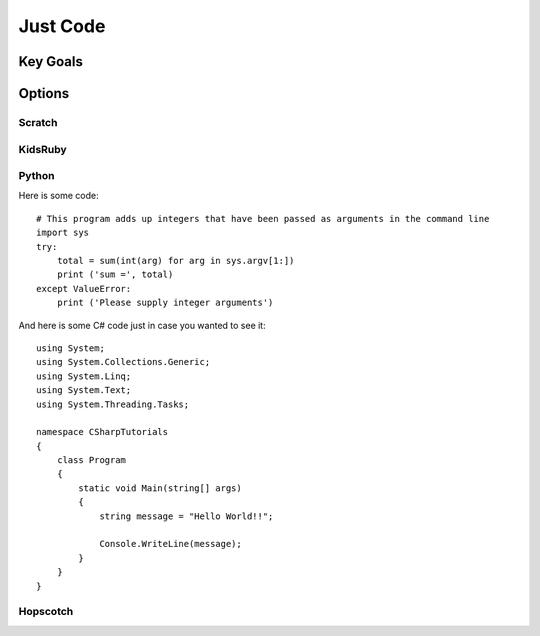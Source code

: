 Just Code
=========
Key Goals
---------

Options
-------

Scratch
~~~~~~~

KidsRuby
~~~~~~~~

Python
~~~~~~

Here is some code::

    # This program adds up integers that have been passed as arguments in the command line
    import sys
    try:
        total = sum(int(arg) for arg in sys.argv[1:])
        print ('sum =', total)
    except ValueError:
        print ('Please supply integer arguments')

And here is some C# code just in case
you wanted to see it::

    using System;
    using System.Collections.Generic;
    using System.Linq;
    using System.Text;
    using System.Threading.Tasks;

    namespace CSharpTutorials
    {
        class Program
        {
            static void Main(string[] args)
            {
                string message = "Hello World!!";

                Console.WriteLine(message);
            }
        }
    }



Hopscotch
~~~~~~~~~
